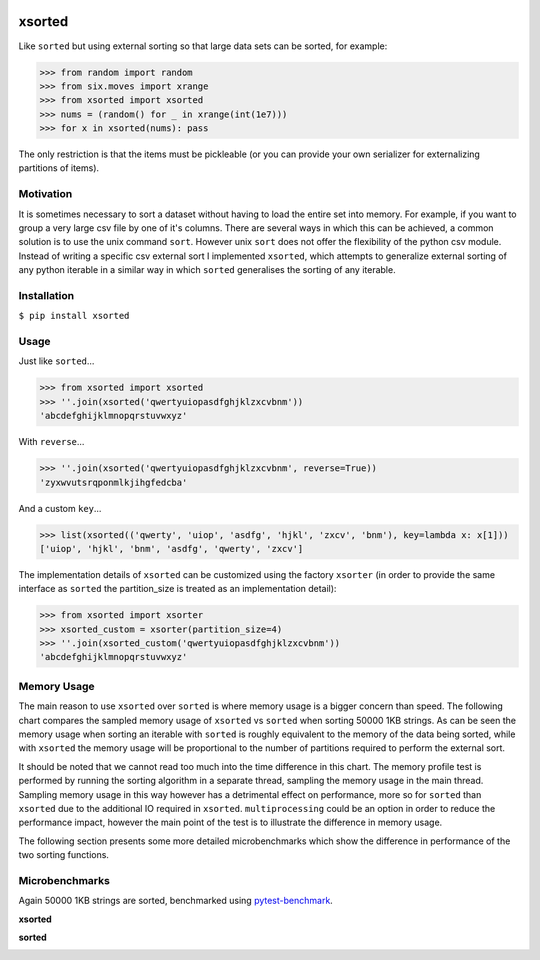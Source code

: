 .. image:: https://travis-ci.org/moagstar/xsorted.svg?branch=master
    :target: https://travis-ci.org/moagstar/xsorted
    
.. image:: https://coveralls.io/repos/github/moagstar/xsorted/badge.svg?branch=master
    :target: https://coveralls.io/github/moagstar/xsorted?branch=master


=======
xsorted
=======

Like ``sorted`` but using external sorting so that large data sets can be sorted, for example:

>>> from random import random
>>> from six.moves import xrange
>>> from xsorted import xsorted
>>> nums = (random() for _ in xrange(int(1e7)))
>>> for x in xsorted(nums): pass

The only restriction is that the items must be pickleable (or you can provide your own serializer for externalizing
partitions of items).

Motivation
----------

It is sometimes necessary to sort a dataset without having to load the entire set into memory. For example, if you
want to group a very large csv file by one of it's columns. There are several ways in which this can be achieved, a
common solution is to use the unix command ``sort``. However unix ``sort`` does not offer the flexibility of the python
csv module. Instead of writing a specific csv external sort I implemented ``xsorted``, which attempts to generalize
external sorting of any python iterable in a similar way in which ``sorted`` generalises the sorting of any iterable.

Installation
------------

``$ pip install xsorted``

Usage
-----

Just like ``sorted``...

>>> from xsorted import xsorted
>>> ''.join(xsorted('qwertyuiopasdfghjklzxcvbnm'))
'abcdefghijklmnopqrstuvwxyz'

With ``reverse``...

>>> ''.join(xsorted('qwertyuiopasdfghjklzxcvbnm', reverse=True))
'zyxwvutsrqponmlkjihgfedcba'

And a custom ``key``...

>>> list(xsorted(('qwerty', 'uiop', 'asdfg', 'hjkl', 'zxcv', 'bnm'), key=lambda x: x[1]))
['uiop', 'hjkl', 'bnm', 'asdfg', 'qwerty', 'zxcv']

The implementation details of ``xsorted`` can be customized using the factory ``xsorter`` (in order to provide
the same interface as ``sorted`` the partition_size is treated as an implementation detail):

>>> from xsorted import xsorter
>>> xsorted_custom = xsorter(partition_size=4)
>>> ''.join(xsorted_custom('qwertyuiopasdfghjklzxcvbnm'))
'abcdefghijklmnopqrstuvwxyz'

Memory Usage
------------

The main reason to use ``xsorted`` over ``sorted`` is where memory usage is a bigger concern than speed. The following
chart compares the sampled memory usage of ``xsorted`` vs ``sorted`` when sorting 50000 1KB strings. As can be seen the
memory usage when sorting an iterable with ``sorted`` is roughly equivalent to the memory of the data being sorted,
while with ``xsorted`` the memory usage will be proportional to the number of partitions required to perform the
external sort.

.. image:: https://cdn.rawgit.com/moagstar/xsorted/master/docs/test_profile_memory.svg

It should be noted that we cannot read too much into the time difference in this chart. The memory profile test is
performed by running the sorting algorithm in a separate thread, sampling the memory usage in the main thread. Sampling
memory usage in this way however has a detrimental effect on performance, more so for ``sorted`` than ``xsorted``
due to the additional IO required in ``xsorted``. ``multiprocessing`` could be an option in order to reduce the
performance impact, however the main point of the test is to illustrate the difference in memory usage.

The following section presents some more detailed microbenchmarks which show the difference in performance of the two
sorting functions.

Microbenchmarks
---------------

Again 50000 1KB strings are sorted, benchmarked using `pytest-benchmark
<https://pytest-benchmark.readthedocs.io/en/latest//>`_.

**xsorted**

.. image:: https://cdn.rawgit.com/moagstar/xsorted/250fda21/docs/hist-tests_test_xsorted.py_test_benchmark_xsorted%5B1024%5D.svg

**sorted**

.. image:: https://cdn.rawgit.com/moagstar/xsorted/a21804fa/docs/hist-tests_test_xsorted.py_test_benchmark_sorted.svg
